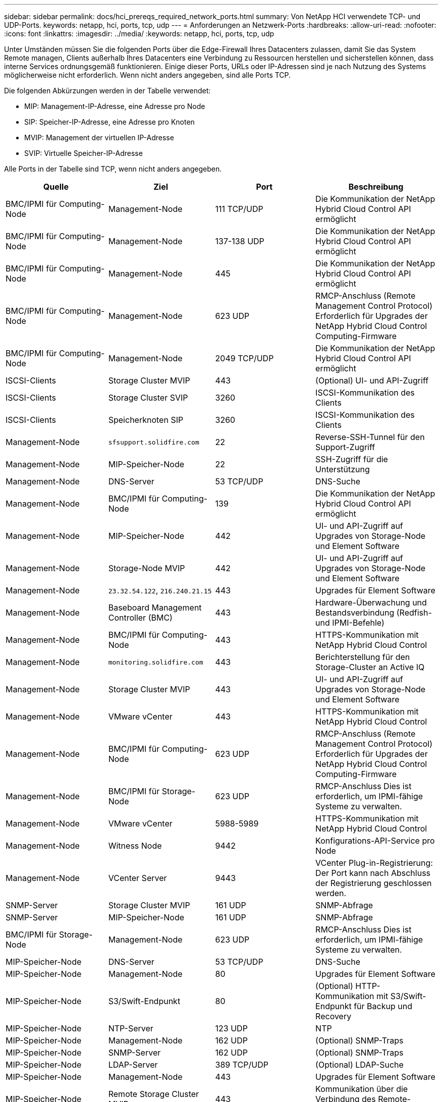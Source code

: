 ---
sidebar: sidebar 
permalink: docs/hci_prereqs_required_network_ports.html 
summary: Von NetApp HCI verwendete TCP- und UDP-Ports. 
keywords: netapp, hci, ports, tcp, udp 
---
= Anforderungen an Netzwerk-Ports
:hardbreaks:
:allow-uri-read: 
:nofooter: 
:icons: font
:linkattrs: 
:imagesdir: ../media/
:keywords: netapp, hci, ports, tcp, udp


[role="lead"]
Unter Umständen müssen Sie die folgenden Ports über die Edge-Firewall Ihres Datacenters zulassen, damit Sie das System Remote managen, Clients außerhalb Ihres Datacenters eine Verbindung zu Ressourcen herstellen und sicherstellen können, dass interne Services ordnungsgemäß funktionieren. Einige dieser Ports, URLs oder IP-Adressen sind je nach Nutzung des Systems möglicherweise nicht erforderlich. Wenn nicht anders angegeben, sind alle Ports TCP.

Die folgenden Abkürzungen werden in der Tabelle verwendet:

* MIP: Management-IP-Adresse, eine Adresse pro Node
* SIP: Speicher-IP-Adresse, eine Adresse pro Knoten
* MVIP: Management der virtuellen IP-Adresse
* SVIP: Virtuelle Speicher-IP-Adresse


Alle Ports in der Tabelle sind TCP, wenn nicht anders angegeben.

|===
| Quelle | Ziel | Port | Beschreibung 


| BMC/IPMI für Computing-Node | Management-Node | 111 TCP/UDP | Die Kommunikation der NetApp Hybrid Cloud Control API ermöglicht 


| BMC/IPMI für Computing-Node | Management-Node | 137-138 UDP | Die Kommunikation der NetApp Hybrid Cloud Control API ermöglicht 


| BMC/IPMI für Computing-Node | Management-Node | 445 | Die Kommunikation der NetApp Hybrid Cloud Control API ermöglicht 


| BMC/IPMI für Computing-Node | Management-Node | 623 UDP | RMCP-Anschluss (Remote Management Control Protocol) Erforderlich für Upgrades der NetApp Hybrid Cloud Control Computing-Firmware 


| BMC/IPMI für Computing-Node | Management-Node | 2049 TCP/UDP | Die Kommunikation der NetApp Hybrid Cloud Control API ermöglicht 


| ISCSI-Clients | Storage Cluster MVIP | 443 | (Optional) UI- und API-Zugriff 


| ISCSI-Clients | Storage Cluster SVIP | 3260 | ISCSI-Kommunikation des Clients 


| ISCSI-Clients | Speicherknoten SIP | 3260 | ISCSI-Kommunikation des Clients 


| Management-Node | `sfsupport.solidfire.com` | 22 | Reverse-SSH-Tunnel für den Support-Zugriff 


| Management-Node | MIP-Speicher-Node | 22 | SSH-Zugriff für die Unterstützung 


| Management-Node | DNS-Server | 53 TCP/UDP | DNS-Suche 


| Management-Node | BMC/IPMI für Computing-Node | 139 | Die Kommunikation der NetApp Hybrid Cloud Control API ermöglicht 


| Management-Node | MIP-Speicher-Node | 442 | UI- und API-Zugriff auf Upgrades von Storage-Node und Element Software 


| Management-Node | Storage-Node MVIP | 442 | UI- und API-Zugriff auf Upgrades von Storage-Node und Element Software 


| Management-Node | `23.32.54.122`, `216.240.21.15` | 443 | Upgrades für Element Software 


| Management-Node | Baseboard Management Controller (BMC) | 443 | Hardware-Überwachung und Bestandsverbindung (Redfish- und IPMI-Befehle) 


| Management-Node | BMC/IPMI für Computing-Node | 443 | HTTPS-Kommunikation mit NetApp Hybrid Cloud Control 


| Management-Node | `monitoring.solidfire.com` | 443 | Berichterstellung für den Storage-Cluster an Active IQ 


| Management-Node | Storage Cluster MVIP | 443 | UI- und API-Zugriff auf Upgrades von Storage-Node und Element Software 


| Management-Node | VMware vCenter | 443 | HTTPS-Kommunikation mit NetApp Hybrid Cloud Control 


| Management-Node | BMC/IPMI für Computing-Node | 623 UDP | RMCP-Anschluss (Remote Management Control Protocol) Erforderlich für Upgrades der NetApp Hybrid Cloud Control Computing-Firmware 


| Management-Node | BMC/IPMI für Storage-Node | 623 UDP | RMCP-Anschluss Dies ist erforderlich, um IPMI-fähige Systeme zu verwalten. 


| Management-Node | VMware vCenter | 5988-5989 | HTTPS-Kommunikation mit NetApp Hybrid Cloud Control 


| Management-Node | Witness Node | 9442 | Konfigurations-API-Service pro Node 


| Management-Node | VCenter Server | 9443 | VCenter Plug-in-Registrierung: Der Port kann nach Abschluss der Registrierung geschlossen werden. 


| SNMP-Server | Storage Cluster MVIP | 161 UDP | SNMP-Abfrage 


| SNMP-Server | MIP-Speicher-Node | 161 UDP | SNMP-Abfrage 


| BMC/IPMI für Storage-Node | Management-Node | 623 UDP | RMCP-Anschluss Dies ist erforderlich, um IPMI-fähige Systeme zu verwalten. 


| MIP-Speicher-Node | DNS-Server | 53 TCP/UDP | DNS-Suche 


| MIP-Speicher-Node | Management-Node | 80 | Upgrades für Element Software 


| MIP-Speicher-Node | S3/Swift-Endpunkt | 80 | (Optional) HTTP-Kommunikation mit S3/Swift-Endpunkt für Backup und Recovery 


| MIP-Speicher-Node | NTP-Server | 123 UDP | NTP 


| MIP-Speicher-Node | Management-Node | 162 UDP | (Optional) SNMP-Traps 


| MIP-Speicher-Node | SNMP-Server | 162 UDP | (Optional) SNMP-Traps 


| MIP-Speicher-Node | LDAP-Server | 389 TCP/UDP | (Optional) LDAP-Suche 


| MIP-Speicher-Node | Management-Node | 443 | Upgrades für Element Software 


| MIP-Speicher-Node | Remote Storage Cluster MVIP | 443 | Kommunikation über die Verbindung des Remote-Replikationsclusters 


| MIP-Speicher-Node | MIP für Remote-Storage-Node | 443 | Kommunikation über die Verbindung des Remote-Replikationsclusters 


| MIP-Speicher-Node | S3/Swift-Endpunkt | 443 | (Optional) HTTPS-Kommunikation an S3/Swift-Endpunkt für Backup und Recovery 


| MIP-Speicher-Node | LDAPS Server | 636 TCP/UDP | LDAPS-Suche 


| MIP-Speicher-Node | Management-Node | 10514 TCP/UDP, 514 TCP/UDP | Syslog-Weiterleitung 


| MIP-Speicher-Node | Syslog-Server | 10514 TCP/UDP, 514 TCP/UDP | Syslog-Weiterleitung 


| MIP-Speicher-Node | MIP für Remote-Storage-Node | 2181 | Cluster-übergreifende Kommunikation für Remote-Replizierung 


| Speicherknoten SIP | S3/Swift-Endpunkt | 80 | (Optional) HTTP-Kommunikation mit S3/Swift-Endpunkt für Backup und Recovery 


| Speicherknoten SIP | Compute-Knoten SIP | 442 | API für Computing-Nodes, Konfiguration und Validierung sowie Zugriff auf Softwareinventar 


| Speicherknoten SIP | S3/Swift-Endpunkt | 443 | (Optional) HTTPS-Kommunikation an S3/Swift-Endpunkt für Backup und Recovery 


| Speicherknoten SIP | Remote-Speicherknoten SIP | 2181 | Cluster-übergreifende Kommunikation für Remote-Replizierung 


| Speicherknoten SIP | Speicherknoten SIP | 3260 | ISCSI miteinander verbinden 


| Speicherknoten SIP | Remote-Speicherknoten SIP | 4000 bis 4020 | Remote-Replizierung: Node-to-Node-Datentransfer 


| System Administrator-PC | MIP-Speicher-Node | 80 | (Nur NetApp HCI) Landing Page der NetApp Deployment Engine 


| System Administrator-PC | Management-Node | 442 | HTTPS-UI-Zugriff auf den Management-Node 


| System Administrator-PC | MIP-Speicher-Node | 442 | HTTPS-UI- und API-Zugriff auf Storage-Node, (nur NetApp HCI) Konfigurations- und Implementierungsüberwachung in der NetApp Deployment Engine 


| System Administrator-PC | Computing Node BMC/IPMI H410 und H600 Serie | 443 | HTTPS-UI- und API-Zugriff auf die Remote-Steuerung des Nodes 


| System Administrator-PC | Management-Node | 443 | HTTPS-UI- und API-Zugriff auf den Management-Node 


| System Administrator-PC | Storage Cluster MVIP | 443 | HTTPS-UI- und API-Zugriff auf das Storage-Cluster 


| System Administrator-PC | Storage Node BMC/IPMI H410 und H600 Series | 443 | HTTPS-UI- und API-Zugriff auf die Remote-Steuerung des Nodes 


| System Administrator-PC | MIP-Speicher-Node | 443 | Erstellung von HTTPS-Storage-Clustern, UI-Zugriff nach der Implementierung auf das Storage-Cluster 


| System Administrator-PC | Computing Node BMC/IPMI H410 und H600 Serie | 623 UDP | RMCP-Anschluss Dies ist erforderlich, um IPMI-fähige Systeme zu verwalten. 


| System Administrator-PC | Storage Node BMC/IPMI H410 und H600 Series | 623 UDP | RMCP-Anschluss Dies ist erforderlich, um IPMI-fähige Systeme zu verwalten. 


| System Administrator-PC | Witness Node | 8080 | Witness Node pro Node Web-UI 


| VCenter Server | Storage Cluster MVIP | 443 | VCenter-Plug-in-API-Zugriff 


| VCenter Server | Remote-Plug-in | 8333 | Remote vCenter Plug-in Service 


| VCenter Server | Management-Node | 8443 | (Optional) vCenter Plug-in QoSSIOC-Service. 


| VCenter Server | Storage Cluster MVIP | 8444 | Zugriff auf vCenter VASA Provider (nur VVols) 


| VCenter Server | Management-Node | 9443 | VCenter Plug-in-Registrierung: Der Port kann nach Abschluss der Registrierung geschlossen werden. 
|===


== Weitere Informationen

* https://www.netapp.com/hybrid-cloud/hci-documentation/["Ressourcen-Seite zu NetApp HCI"^]
* https://docs.netapp.com/us-en/vcp/index.html["NetApp Element Plug-in für vCenter Server"^]

